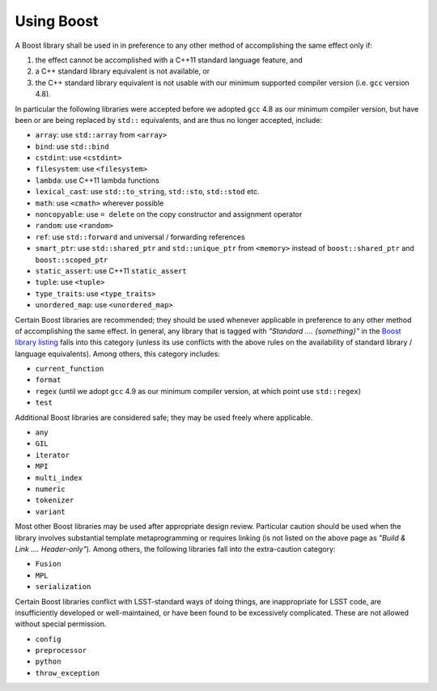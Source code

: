 ###########
Using Boost
###########

.. _cpp_using_boost:

A Boost library shall be used in in preference to any other method of accomplishing the same effect only if:

1. the effect cannot be accomplished with a C++11 standard language feature, and
2. a C++ standard library equivalent is not available, or
3. the C++ standard library equivalent is not usable with our minimum supported compiler version (i.e. ``gcc`` version 4.8).

In particular the following libraries were accepted before we adopted ``gcc`` 4.8 as our minimum compiler version, but have been or are being replaced by ``std::`` equivalents,
and are thus no longer accepted, include:

* ``array``: use ``std::array`` from ``<array>``
* ``bind``: use ``std::bind``
* ``cstdint``: use ``<cstdint>``
* ``filesystem``: use ``<filesystem>``
* ``lambda``: use C++11 lambda functions
* ``lexical_cast``: use ``std::to_string``, ``std::sto``, ``std::stod`` etc.
* ``math``: use ``<cmath>`` wherever possible
* ``noncopyable``: use ``= delete`` on the copy constructor and assignment operator
* ``random``: use ``<random>``
* ``ref``: use ``std::forward`` and universal / forwarding references
* ``smart_ptr``: use ``std::shared_ptr`` and ``std::unique_ptr`` from ``<memory>`` instead of ``boost::shared_ptr`` and ``boost::scoped_ptr``
* ``static_assert``: use C++11 ``static_assert``
* ``tuple``: use ``<tuple>``
* ``type_traits``: use ``<type_traits>``
* ``unordered_map``: use ``<unordered_map>``

Certain Boost libraries are recommended; they should be used whenever applicable in preference to any other method of accomplishing the same effect. In general, any library that is tagged with *"Standard .... {something}"* in the `Boost library listing <http://www.boost.org/doc/libs>`_ falls into this category (unless its use conflicts with the above rules on the availability of standard library / language equivalents).
Among others, this category includes:

* ``current_function``
* ``format``
* ``regex`` (until we adopt ``gcc`` 4.9 as our minimum compiler version, at which point use ``std::regex``)
* ``test``

Additional Boost libraries are considered safe; they may be used freely where applicable.

* ``any``
* ``GIL``
* ``iterator``
* ``MPI``
* ``multi_index``
* ``numeric``
* ``tokenizer``
* ``variant``

Most other Boost libraries may be used after appropriate design review.
Particular caution should be used when the library involves substantial template metaprogramming or requires linking (is not listed on the above page as *"Build & Link .... Header-only"*).
Among others, the following libraries fall into the extra-caution category:

* ``Fusion``
* ``MPL``
* ``serialization``

Certain Boost libraries conflict with LSST-standard ways of doing things, are inappropriate for LSST code, are insufficiently developed or well-maintained, or have been found to be excessively complicated.
These are not allowed without special permission.

* ``config``
* ``preprocessor``
* ``python``
* ``throw_exception``
